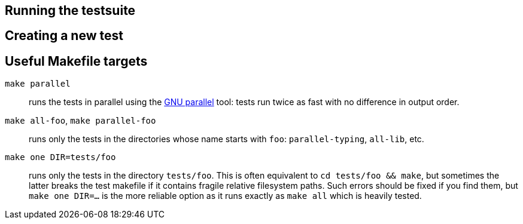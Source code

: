 == Running the testsuite

== Creating a new test

== Useful Makefile targets

`make parallel`:: runs the tests in parallel using the link:https://www.gnu.org/software/parallel/[GNU parallel] tool: tests run twice as fast with no difference in output order.

`make all-foo`, `make parallel-foo`:: runs only the tests in the directories whose name starts with `foo`: `parallel-typing`, `all-lib`, etc.

`make one DIR=tests/foo`:: runs only the tests in the directory `tests/foo`. This is often equivalent to `cd tests/foo && make`, but sometimes the latter breaks the test makefile if it contains fragile relative filesystem paths. Such errors should be fixed if you find them, but `make one DIR=...` is the more reliable option as it runs exactly as `make all` which is heavily tested.